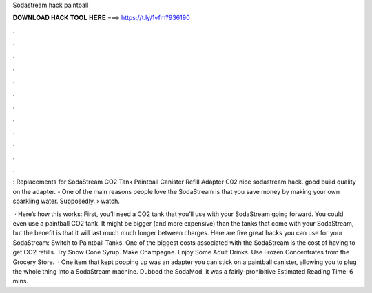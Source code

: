 Sodastream hack paintball



𝐃𝐎𝐖𝐍𝐋𝐎𝐀𝐃 𝐇𝐀𝐂𝐊 𝐓𝐎𝐎𝐋 𝐇𝐄𝐑𝐄 ===> https://t.ly/1vfm?936190



.



.



.



.



.



.



.



.



.



.



.



.

: Replacements for SodaStream CO2 Tank Paintball Canister Refill Adapter C02 nice sodastream hack. good build quality on the adapter. - One of the main reasons people love the SodaStream is that you save money by making your own sparkling water. Supposedly.  › watch.

 · Here’s how this works: First, you’ll need a CO2 tank that you’ll use with your SodaStream going forward. You could even use a paintball CO2 tank. It might be bigger (and more expensive) than the tanks that come with your SodaStream, but the benefit is that it will last much much longer between charges. Here are five great hacks you can use for your SodaStream: Switch to Paintball Tanks. One of the biggest costs associated with the SodaStream is the cost of having to get CO2 refills. Try Snow Cone Syrup. Make Champagne. Enjoy Some Adult Drinks. Use Frozen Concentrates from the Grocery Store.  · One item that kept popping up was an adapter you can stick on a paintball canister, allowing you to plug the whole thing into a SodaStream machine. Dubbed the SodaMod, it was a fairly-prohibitive Estimated Reading Time: 6 mins.
